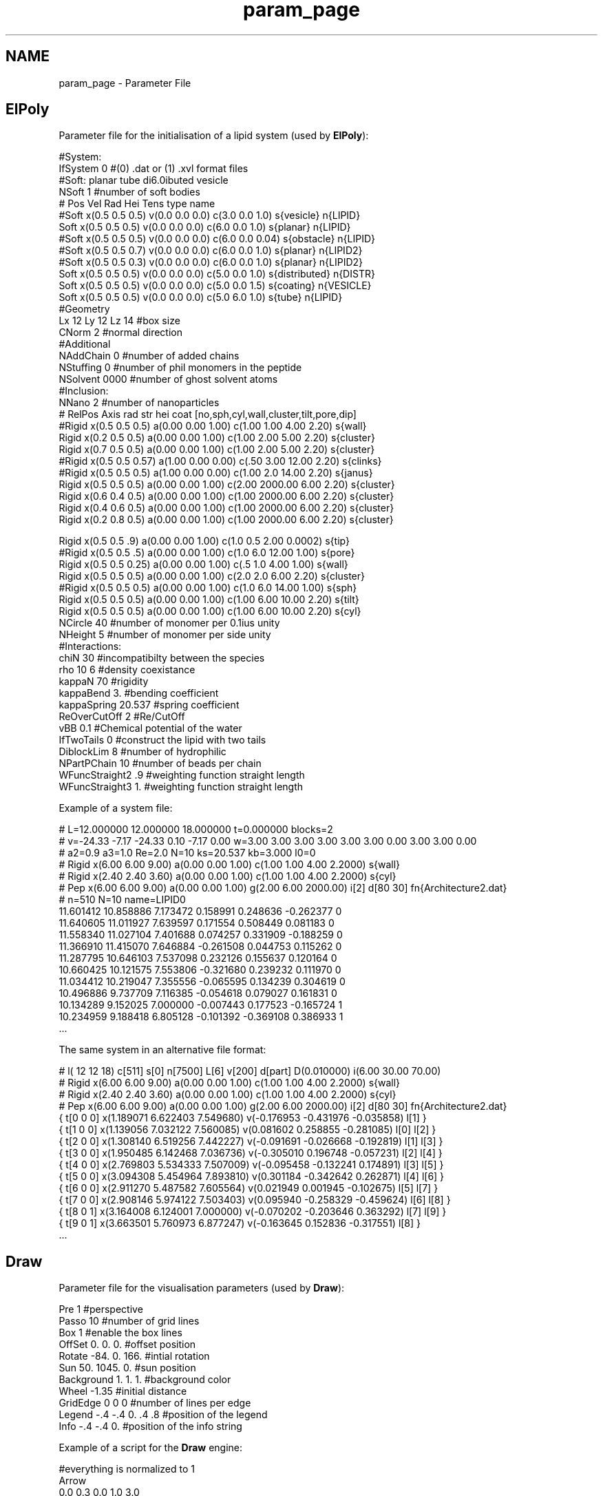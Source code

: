 .TH "param_page" 3 "Fri Aug 17 2018" "Version v0.1" "Allink" \" -*- nroff -*-
.ad l
.nh
.SH NAME
param_page \- Parameter File 

.SH "ElPoly"
.PP
Parameter file for the initialisation of a lipid system (used by \fBElPoly\fP): 
.PP
.nf
#System:
IfSystem 0          #(0) \&.dat or (1) \&.xvl format files
#Soft: planar tube di6\&.0ibuted vesicle
NSoft 1             #number of soft bodies
#    Pos            Vel            Rad Hei Tens   type      name
#Soft x(0\&.5 0\&.5 0\&.5) v(0\&.0 0\&.0 0\&.0) c(3\&.0 0\&.0 1\&.0) s{vesicle} n{LIPID}
Soft x(0\&.5 0\&.5 0\&.5) v(0\&.0 0\&.0 0\&.0) c(6\&.0 0\&.0 1\&.0) s{planar} n{LIPID}
#Soft x(0\&.5 0\&.5 0\&.5) v(0\&.0 0\&.0 0\&.0) c(6\&.0 0\&.0 0\&.04) s{obstacle} n{LIPID}
#Soft x(0\&.5 0\&.5 0\&.7) v(0\&.0 0\&.0 0\&.0) c(6\&.0 0\&.0 1\&.0) s{planar} n{LIPID2}
#Soft x(0\&.5 0\&.5 0\&.3) v(0\&.0 0\&.0 0\&.0) c(6\&.0 0\&.0 1\&.0) s{planar} n{LIPID2}
Soft x(0\&.5 0\&.5 0\&.5) v(0\&.0 0\&.0 0\&.0) c(5\&.0 0\&.0 1\&.0) s{distributed} n{DISTR}
Soft x(0\&.5 0\&.5 0\&.5) v(0\&.0 0\&.0 0\&.0) c(5\&.0 0\&.0 1\&.5) s{coating} n{VESICLE}
Soft x(0\&.5 0\&.5 0\&.5) v(0\&.0 0\&.0 0\&.0) c(5\&.0 6\&.0 1\&.0) s{tube} n{LIPID}
#Geometry
Lx 12 Ly 12 Lz 14   #box size
CNorm  2            #normal direction
#Additional
NAddChain 0       #number of added chains
NStuffing 0         #number of phil monomers in the peptide
NSolvent  0000      #number of ghost solvent atoms
#Inclusion:
NNano 2            #number of nanoparticles
#     RelPos         Axis                rad  str  hei  coat [no,sph,cyl,wall,cluster,tilt,pore,dip]
#Rigid x(0\&.5 0\&.5 0\&.5) a(0\&.00 0\&.00 1\&.00) c(1\&.00 1\&.00 4\&.00 2\&.20) s{wall}
Rigid x(0\&.2 0\&.5 0\&.5) a(0\&.00 0\&.00 1\&.00) c(1\&.00 2\&.00 5\&.00 2\&.20) s{cluster}
Rigid x(0\&.7 0\&.5 0\&.5) a(0\&.00 0\&.00 1\&.00) c(1\&.00 2\&.00 5\&.00 2\&.20) s{cluster}
#Rigid x(0\&.5 0\&.5 0\&.57) a(1\&.00 0\&.00 0\&.00) c(\&.50 3\&.00 12\&.00 2\&.20) s{clinks}
#Rigid x(0\&.5 0\&.5 0\&.5) a(1\&.00 0\&.00 0\&.00) c(1\&.00 2\&.0 14\&.00 2\&.20) s{janus}
Rigid x(0\&.5 0\&.5 0\&.5) a(0\&.00 0\&.00 1\&.00) c(2\&.00 2000\&.00 6\&.00 2\&.20) s{cluster}
Rigid x(0\&.6 0\&.4 0\&.5) a(0\&.00 0\&.00 1\&.00) c(1\&.00 2000\&.00 6\&.00 2\&.20) s{cluster}
Rigid x(0\&.4 0\&.6 0\&.5) a(0\&.00 0\&.00 1\&.00) c(1\&.00 2000\&.00 6\&.00 2\&.20) s{cluster}
Rigid x(0\&.2 0\&.8 0\&.5) a(0\&.00 0\&.00 1\&.00) c(1\&.00 2000\&.00 6\&.00 2\&.20) s{cluster}

Rigid x(0\&.5 0\&.5 \&.9) a(0\&.00 0\&.00 1\&.00) c(1\&.0 0\&.5 2\&.00 0\&.0002) s{tip}
#Rigid x(0\&.5 0\&.5 \&.5) a(0\&.00 0\&.00 1\&.00) c(1\&.0 6\&.0 12\&.00 1\&.00) s{pore}
Rigid x(0\&.5 0\&.5 0\&.25) a(0\&.00 0\&.00 1\&.00) c(\&.5 1\&.0 4\&.00 1\&.00) s{wall}
Rigid x(0\&.5 0\&.5 0\&.5) a(0\&.00 0\&.00 1\&.00) c(2\&.0 2\&.0 6\&.00 2\&.20) s{cluster}
#Rigid x(0\&.5 0\&.5 0\&.5) a(0\&.00 0\&.00 1\&.00) c(1\&.0 6\&.0 14\&.00 1\&.00) s{sph}
Rigid x(0\&.5 0\&.5 0\&.5) a(0\&.00 0\&.00 1\&.00) c(1\&.00 6\&.00 10\&.00 2\&.20) s{tilt}
Rigid x(0\&.5 0\&.5 0\&.5) a(0\&.00 0\&.00 1\&.00) c(1\&.00 6\&.00 10\&.00 2\&.20) s{cyl}
NCircle 40        #number of monomer per 0\&.1ius unity
NHeight 5       #number of monomer per side unity
#Interactions:
chiN 30             #incompatibilty between the species
rho 10 6               #density coexistance
kappaN 70           #rigidity
kappaBend    3\&.     #bending coefficient
kappaSpring 20\&.537  #spring coefficient
ReOverCutOff 2      #Re/CutOff
vBB 0\&.1            #Chemical potential of the water
IfTwoTails 0        #construct the lipid with two tails
DiblockLim   8     #number of hydrophilic
NPartPChain  10   #number of beads per chain
WFuncStraight2 \&.9   #weighting function straight length
WFuncStraight3 1\&.   #weighting function straight length

.fi
.PP
 Example of a system file: 
.PP
.nf
# L=12\&.000000 12\&.000000 18\&.000000 t=0\&.000000 blocks=2
# v=-24\&.33 -7\&.17 -24\&.33 0\&.10 -7\&.17 0\&.00 w=3\&.00 3\&.00 3\&.00 3\&.00 3\&.00 3\&.00 0\&.00 3\&.00 3\&.00 0\&.00
# a2=0\&.9 a3=1\&.0 Re=2\&.0 N=10 ks=20\&.537 kb=3\&.000 l0=0
# Rigid x(6\&.00 6\&.00 9\&.00) a(0\&.00 0\&.00 1\&.00) c(1\&.00 1\&.00 4\&.00 2\&.2000) s{wall}
# Rigid x(2\&.40 2\&.40 3\&.60) a(0\&.00 0\&.00 1\&.00) c(1\&.00 1\&.00 4\&.00 2\&.2000) s{cyl}
# Pep x(6\&.00 6\&.00 9\&.00) a(0\&.00 0\&.00 1\&.00) g(2\&.00 6\&.00 2000\&.00) i[2] d[80 30] fn{Architecture2\&.dat}
# n=510 N=10 name=LIPID0
11\&.601412 10\&.858886 7\&.173472 0\&.158991 0\&.248636 -0\&.262377  0 
11\&.640605 11\&.011927 7\&.639597 0\&.171554 0\&.508449 0\&.081183  0 
11\&.558340 11\&.027104 7\&.401688 0\&.074257 0\&.331909 -0\&.188259  0 
11\&.366910 11\&.415070 7\&.646884 -0\&.261508 0\&.044753 0\&.115262  0 
11\&.287795 10\&.646103 7\&.537098 0\&.232126 0\&.155637 0\&.120164  0 
10\&.660425 10\&.121575 7\&.553806 -0\&.321680 0\&.239232 0\&.111970  0 
11\&.034412 10\&.219047 7\&.355556 -0\&.065595 0\&.134239 0\&.304619  0 
10\&.496886 9\&.737709 7\&.116385 -0\&.054618 0\&.079027 0\&.161831  0 
10\&.134289 9\&.152025 7\&.000000 -0\&.007443 0\&.177523 -0\&.165724  1 
10\&.234959 9\&.188418 6\&.805128 -0\&.101392 -0\&.369108 0\&.386933  1 
\&.\&.\&.

.fi
.PP
 The same system in an alternative file format: 
.PP
.nf
# l( 12 12 18) c[511] s[0] n[7500] L[6] v[200] d[part] D(0\&.010000) i(6\&.00 30\&.00 70\&.00) 
# Rigid x(6\&.00 6\&.00 9\&.00) a(0\&.00 0\&.00 1\&.00) c(1\&.00 1\&.00 4\&.00 2\&.2000) s{wall}
# Rigid x(2\&.40 2\&.40 3\&.60) a(0\&.00 0\&.00 1\&.00) c(1\&.00 1\&.00 4\&.00 2\&.2000) s{cyl}
# Pep x(6\&.00 6\&.00 9\&.00) a(0\&.00 0\&.00 1\&.00) g(2\&.00 6\&.00 2000\&.00) i[2] d[80 30] fn{Architecture2\&.dat}
{ t[0 0 0] x(1\&.189071 6\&.622403 7\&.549680) v(-0\&.176953 -0\&.431976 -0\&.035858) l[1] }
{ t[1 0 0] x(1\&.139056 7\&.032122 7\&.560085) v(0\&.081602 0\&.258855 -0\&.281085) l[0] l[2] }
{ t[2 0 0] x(1\&.308140 6\&.519256 7\&.442227) v(-0\&.091691 -0\&.026668 -0\&.192819) l[1] l[3] }
{ t[3 0 0] x(1\&.950485 6\&.142468 7\&.036736) v(-0\&.305010 0\&.196748 -0\&.057231) l[2] l[4] }
{ t[4 0 0] x(2\&.769803 5\&.534333 7\&.507009) v(-0\&.095458 -0\&.132241 0\&.174891) l[3] l[5] }
{ t[5 0 0] x(3\&.094308 5\&.454964 7\&.893810) v(0\&.301184 -0\&.342642 0\&.262871) l[4] l[6] }
{ t[6 0 0] x(2\&.911270 5\&.487582 7\&.605564) v(0\&.021949 0\&.001945 -0\&.102675) l[5] l[7] }
{ t[7 0 0] x(2\&.908146 5\&.974122 7\&.503403) v(0\&.095940 -0\&.258329 -0\&.459624) l[6] l[8] }
{ t[8 0 1] x(3\&.164008 6\&.124001 7\&.000000) v(-0\&.070202 -0\&.203646 0\&.363292) l[7] l[9] }
{ t[9 0 1] x(3\&.663501 5\&.760973 6\&.877247) v(-0\&.163645 0\&.152836 -0\&.317551) l[8] }
\&.\&.\&.

.fi
.PP
.SH "Draw"
.PP
Parameter file for the visualisation parameters (used by \fBDraw\fP): 
.PP
.nf
Pre           1                    #perspective
Passo         10                   #number of grid lines
Box           1                    #enable the box lines
OffSet        0\&. 0\&. 0\&.             #offset position
Rotate        -84\&. 0\&. 166\&.         #intial rotation
Sun           50\&. 1045\&. 0\&.         #sun position
Background    1\&. 1\&. 1\&.             #background color
Wheel         -1\&.35                #initial distance
GridEdge      0 0 0                #number of lines per edge
Legend        -\&.4 -\&.4 0\&. \&.4 \&.8     #position of the legend
Info          -\&.4 -\&.4 0\&.           #position of the info string

.fi
.PP
 Example of a script for the \fBDraw\fP engine: 
.PP
.nf
#everything is normalized to 1
Arrow
0\&.0 0\&.3 0\&.0 1\&.0 3\&.0
0\&.0 0\&.0 0\&.0 1\&.0 0\&.0 0\&.0
Text
height
0\&.0 0\&.0 0\&.0 1\&.0 3\&.0
1\&.1 0\&.0 -0\&.05
Polygon #Wall
0\&.4 0\&.1 0\&.1 1\&.0
0\&.0 0\&.0 0\&.125
1\&.0 0\&.0 0\&.125
1\&.0 1\&.0 0\&.125
0\&.0 1\&.0 0\&.125
Fog #color(3) alpha(1) \\ dens(1) type(1) from(1) boh(2) to(1)
0\&.0 1\&.0 0\&.0 1\&.0
1 0\&.35 0\&.0 0\&.0 0\&.0 0\&.125

.fi
.PP
.SH "Dinamica"
.PP
Parameter file for a molecuar dynamics simulation (used by Dinamica): 
.PP
.nf
#Sys size/type
NEdge       300            #number of particle per edge/box
Edge        20 20 20       #box size
SysShape    md             #0d 2d 3d leaves trial rigid mc md
CalcMode    NVT            #ensemble: NVT NcVT mcVT mVT
Potential   LJ             #potential: LJ LJ39 Harmonic
PotentialMode DensFunc     #Pair DensFunc DensFuncCh
#Dyn quantities
Deltat      0\&.003          #integration delta t
NChemPotId   200\&.          #eq number of particles
ChemPotEx   0              #interaction energy
Viscosity   0\&.2            #viscosity parameter
Temp        1              #temperature
#Force parameters
El          -1 -1 1265     #elastic coupling
Lap         3              #laplacian prefactor
SLap        0\&.1            #square laplacian prefactor
Ext         0\&.             #external force 
LJ          8\&.5            #Lennard Jones prefactor
LJMin       1              #Lennard Jones minimum
CutOff      1              #cutoff distance
Cont        0\&.             #contact/friction coefficient
Elong       0\&.2 0\&.1 0\&.2    #rest distance for the armonic spring
#boundary
IncrDist    0\&.01           #increase the distance of the selected bead
ExtRad      \&.12            #radius of the inclusion
ExtHeight   \&.52            #height of the inclusion
ExtAngle    60\&.            #contact angle
ExtCenter   \&.09 \&.0 \&.5      #position of the center
#tension profile
TNSlab      60             #number of slabs
TNDim       3              #number of dimensions
TNComp      6              #number of components
TCalcMode   2d             #calculation mode
#visualisation
NOut        1000           #number of points for visualizing the splines
IfMovie     0              #if produces images of the snaphots
IfLine      0              #if draws the line
NUpdate     1000           #how many timesteps before redrawing
IfInterp    0              #if interpolates the points

.fi
.PP
 Parameter file for a Monte Carlo simulation (used by Dinamica): 
.PP
.nf
#Sys size/type
NEdge       300            #number of particle per edge/box
Edge        20 20 20       #box size
SysShape    mc             #0d 2d 3d leaves trial rigid mc md
CalcMode    mcVT           #ensemble: NVT NcVT mcVT mVT
Potential   LJ             #potential: LJ LJ39 Harmonic
PotentialMode DensFuncCh   #Pair DensFunc DensFuncCh
SimLimit    100000         #maximum number of timesteps
#Dyn quantities
Deltat      0\&.003          #integration delta t
NChemPotId  100\&.           #eq number of particles
ChemPotEx   10\&.5        #ext chem pot (more neg: del,less neg: add)
Viscosity   0\&.2            #viscosity parameter
Temp        1              #temperature
#Force parameters
El          -1 -1 1265     #elastic coupling
Lap         3              #laplacian prefactor
SLap        0\&.1            #square laplacian prefactor
Ext         0\&.             #external force 
LJ          8\&.5            #Lennard Jones prefactor
LJMin       1              #Lennard Jones minimum
CutOff      1              #cutoff distance
Cont        0\&.             #contact/friction coefficient
Elong       0\&.2 0\&.1 0\&.2    #rest distance for the armonic spring
#boundary
IncrDist    0\&.01           #increase the distance of the selected bead
ExtRad      \&.12            #radius of the inclusion
ExtHeight   \&.52            #height of the inclusion
ExtAngle    60\&.            #contact angle
ExtCenter   \&.09 \&.0 \&.5      #position of the center
#tension profile
TNSlab      60             #number of slabs
TNDim       3              #number of dimensions
TNComp      6              #number of components
TCalcMode   3d             #calculation mode
#visualisation
NSpline     1000           #number of points for visualizing the splines
IfMovie     0              #if produces images of the snaphots
IfLine      0              #if draws the line
NUpdate     100            #how many timesteps before redrawing
NWrite      10000           #how many timesteps before writing 
IfInterp    0              #if interpolates the points

.fi
.PP
 Parameter file for the solution od a differential equation in 2d (used by Dinamica): 
.PP
.nf
Sys size/type
NEdge       60            #number of particle per edge/box
Edge        30 30 5       #box size
SysShape    2d pore         #0d 2d 3d leaves trial rigid mc md
CalcMode    NVT            #ensemble: NVT NcVT mcVT mVT
Potential   LJ             #potential: LJ LJ39 Harmonic
PotentialMode DensFunc     #Pair DensFunc DensFuncCh
Thermostat no #Langevin
#Dyn quantities
Deltat      0\&.003          #integration delta t
Viscosity 0\&.2
ChemPotId   200\&.           #eq number of particles
ChemPotEx   0              #interaction energy
Temp        1              #temperature
#Force parameters
El          1 -1 10000      #elastic coupling
Lap         0\&.52              #laplacian prefactor
SLap        1             #square laplacian prefactor
Ext         0\&.             #external force 
LJ          8\&.5            #Lennard Jones prefactor
LJMin       1              #Lennard Jones minimum
CutOff      1              #cutoff distance
Cont        0\&.             #contact/friction coefficient
Elong       0\&.2 0\&.1 0\&.05    #rest distance for the armonic spring
#boundary
Rigid x(15\&. 15\&. 0\&.0) a(0\&.00 0\&.00 1\&.00) c(1\&.0 35\&.00 2\&.0 2\&.2000) s{cyl}
#Rigid x(0\&.7 0\&.25 0\&.5) a(0\&.00 0\&.00 1\&.00) c(0\&.05 35\&.00 0\&.4 2\&.2000) s{cyl}
Boundary 1 1 1 1 0 0       #boundary conditions on x0 x1 y0 y1 z0 z1
Periodic 1 1 1             #periodic image convention on x y z 
#tension profile
TNSlab      60             #number of slabs
TNDim       3              #number of dimensions
TNComp      6              #number of components
TCalcMode   3d             #calculation mode
#visualisation
NSplie      1000
NOut        1000           #number of points for visualizing the splines
IfMovie     0              #if produces images of the snaphots
IfLine      0              #if draws the line
NUpdate     1000           #how many timesteps before redrawing
IfInterp    0              #if interpolates the points
NWrite      2000           #how many timesteps before dumping a trajectory file

.fi
.PP
.SH "Visualizza"
.PP
Script file for the plotting options (used by Visualizza): 
.PP
.nf
# α-a β-b γ-c δ-d ε-e ζ-f η-g θ-h ι-i κ-l λ-k μ-l ν-m ξ-n ο-o π-p ρ-q σ-r ς-r τ-s υ-t φ-u ψ-v ω-x χ-y  
# http://htmlhelp\&.com/reference/html40/entities/symbols\&.html
NGrid
6 6
#XBound
-90 10
#YBound
5 500
FontSize
32
RatioWidthHeight
1\&.3
DigPrecX
2 f
DigPrecY
2 f
#ViewportX
0\&.05
#ViewportY
0\&.05
LabelX
q<sup>2</sup> [&Delta;L<sup>-2</sup>]
LabelY
&lang;h<sup>2</sup>&rang;L<sup>2</sup> [k<sub>B</sub>T]
#Title
Tension Profile
#ScaleX
1\&.0     
#OffSetX
-9\&.9
#ScaleY
3\&.9
PosLegend
\&.05 \&.25 \&.9 \&.9
PosInterp
\&.5 \&.9 
Line
1 #number of line
0\&.7 0\&.0 0\&.4 1\&.0 #color
2 # 0 no line, 1 dots, 2 lines, 3 lines and dots
midplane
Line
2 #number of line
0\&.0 0\&.7 0\&.0 1\&.0 #color
2 # 0 no line, 1 dots, 2 lines, 3 lines and dots
upper 
Line
3 #number of line
0\&.0 0\&.0 0\&.7 1\&.0 #color
2 # 0 no line, 1 dots, 2 lines, 3 lines and dots
lower
Line
4 #number of line
0\&.5 0\&.2 0\&.7 1\&.0 #color
2 # 0 no line, 1 dots, 2 lines, 3 lines and dots
thickness
PutStr
0\&. 0\&. 0\&. 1\&.
\&.17 \&.84 0 16
S 1 H 4

.fi
.PP
.PP
.PD 0
.IP "\(bu" 2
\fBAllink\fP (Up)  
.IP "\(bu" 2
\fBDesign Overview\fP (Next)  
.PP


